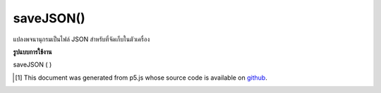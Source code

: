 .. raw:: html

	<script src="https://sketch.netpie.io/widget/p5-widget.js"></script>

saveJSON()
==========

แปลงพจนานุกรมเป็นไฟล์ JSON สำหรับที่จัดเก็บในตัวเครื่อง

.. Converts the Dictionary into a JSON file for local
.. storage.

**รูปแบบการใช้งาน**

saveJSON ( )

..  [#f1] This document was generated from p5.js whose source code is available on `github <https://github.com/processing/p5.js>`_.
